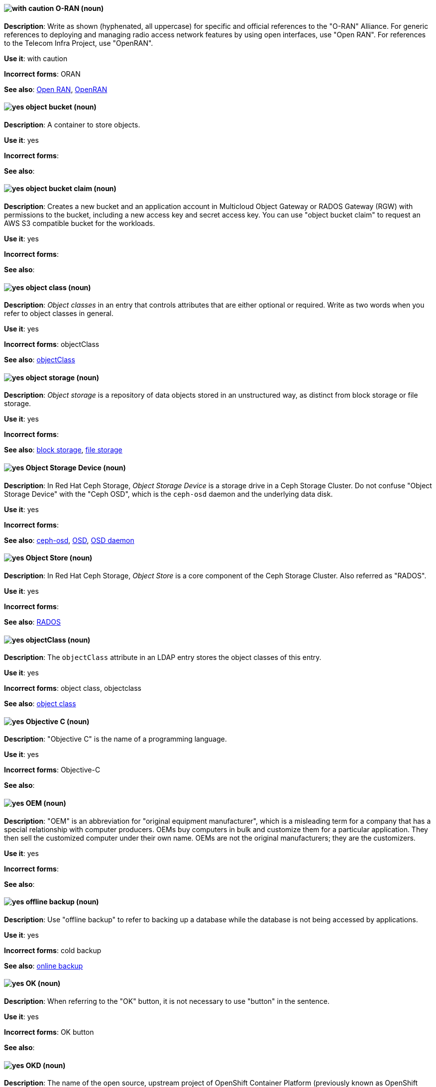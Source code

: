 [[o-ran]]
==== image:images/caution.png[with caution] O-RAN (noun)
*Description*: Write as shown (hyphenated, all uppercase) for specific and official references to the "O-RAN" Alliance. For generic references to deploying and managing radio access network features by using open interfaces, use "Open RAN". For references to the Telecom Infra Project, use "OpenRAN".

*Use it*: with caution

[.vale-ignore]
*Incorrect forms*: ORAN

*See also*: xref:open-ran[Open RAN], xref:openran[OpenRAN]

[[object-bucket]]
==== image:images/yes.png[yes] object bucket (noun)
*Description*: A container to store objects.

*Use it*: yes

[.vale-ignore]
*Incorrect forms*:

*See also*:

[[object-bucket-claim]]
==== image:images/yes.png[yes] object bucket claim (noun)
*Description*: Creates a new bucket and an application account in Multicloud Object Gateway or RADOS Gateway (RGW) with permissions to the bucket, including a new access key and secret access key. You can use "object bucket claim" to request an AWS S3 compatible bucket for the workloads.

*Use it*: yes

[.vale-ignore]
*Incorrect forms*:

*See also*:

[[object-class]]
==== image:images/yes.png[yes] object class (noun)
*Description*: _Object classes_ in an entry that controls attributes that are either optional or required. Write as two words when you refer to object classes in general.

*Use it*: yes

[.vale-ignore]
*Incorrect forms*: objectClass

*See also*: xref:objectclass[objectClass]

[[object-storage]]
==== image:images/yes.png[yes] object storage (noun)
*Description*: _Object storage_ is a repository of data objects stored in an unstructured way, as distinct from block storage or file storage.

*Use it*: yes

[.vale-ignore]
*Incorrect forms*:

*See also*: xref:block-storage[block storage], xref:file-storage[file storage]

[[object-storage-device]]
==== image:images/yes.png[yes] Object Storage Device (noun)
*Description*: In Red{nbsp}Hat Ceph Storage, _Object Storage Device_ is a storage drive in a Ceph Storage Cluster. Do not confuse "Object Storage Device" with the "Ceph OSD", which is the `ceph-osd` daemon and the underlying data disk.

*Use it*: yes

[.vale-ignore]
*Incorrect forms*:

*See also*: xref:ceph-osd[ceph-osd], xref:osd[OSD], xref:osd-daemon[OSD daemon]

[[object-store]]
==== image:images/yes.png[yes] Object Store (noun)
*Description*: In Red{nbsp}Hat Ceph Storage, _Object Store_ is a core component of the Ceph Storage Cluster. Also referred as "RADOS".

*Use it*: yes

[.vale-ignore]
*Incorrect forms*:

*See also*: xref:rados[RADOS]

[[objectclass]]
==== image:images/yes.png[yes] objectClass (noun)
*Description*: The `objectClass` attribute in an LDAP entry stores the object classes of this entry.

*Use it*: yes

[.vale-ignore]
*Incorrect forms*: object class, objectclass

*See also*: xref:object-class[object class]

[[objective-c]]
==== image:images/yes.png[yes] Objective C (noun)
*Description*: "Objective C" is the name of a programming language.

*Use it*: yes

[.vale-ignore]
*Incorrect forms*: Objective-C

*See also*:

[[oem]]
==== image:images/yes.png[yes] OEM (noun)
*Description*: "OEM" is an abbreviation for "original equipment manufacturer", which is a misleading term for a company that has a special relationship with computer producers. OEMs buy computers in bulk and customize them for a particular application. They then sell the customized computer under their own name. OEMs are not the original manufacturers; they are the customizers.

*Use it*: yes

[.vale-ignore]
*Incorrect forms*:

*See also*:

[[offline-backup]]
==== image:images/yes.png[yes] offline backup (noun)
*Description*: Use "offline backup" to refer to backing up a database while the database is not being accessed by applications.

*Use it*: yes

[.vale-ignore]
*Incorrect forms*: cold backup

*See also*: xref:online-backup[online backup]

[[ok]]
==== image:images/yes.png[yes] OK (noun)
*Description*: When referring to the "OK" button, it is not necessary to use "button" in the sentence.

*Use it*: yes

[.vale-ignore]
*Incorrect forms*: OK button

*See also*:

[[okd]]
==== image:images/yes.png[yes] OKD (noun)
*Description*: The name of the open source, upstream project of OpenShift Container Platform (previously known as OpenShift Origin before August 3, 2018). _OKD_ is a distribution of Kubernetes optimized for continuous application development and multitenant deployment. Officially, the initialism does not stand for anything.

*Use it*: yes

[.vale-ignore]
*Incorrect forms*: O.K.D., okd, OpenShift Kubernetes Distribution, OpenShift Origin

*See also*:

[[omit]]
==== image:images/yes.png[yes] omit (verb)
*Description*: Use "omit" rather than "leave out" and other terms meaning the same thing.

*Use it*: yes

[.vale-ignore]
*Incorrect forms*: leave out

*See also*:

[[on-board]]
==== image:images/caution.png[with caution] on-board (adjective)
*Description*: Hyphenate "on-board" when using it as an adjective. The term "on board" is also valid, for example, "They are on board with the idea." Try to reword the sentence to avoid using "on board".

*Use it*: with caution

[.vale-ignore]
*Incorrect forms*:

*See also*: xref:onboard[onboard]

[[on-premise]]
==== image:images/caution.png[with caution] on-premise (adjective)
*Description*: Substitute "on-site" or "in-house" for "on-premise" whenever possible. Although "on-premises" is grammatically correct, "on-premise" is preferred by the industry and the Red{nbsp}Hat Cloud business unit. Capitalize "on-premise" only when using it as part of the name of the Red{nbsp}Hat product "Red{nbsp}Hat Storage Server for On-premise".

*Use it*: with caution

[.vale-ignore]
*Incorrect forms*: on premise, on-premises, on-prem

*See also*:

[[onboard]]
==== image:images/caution.png[with caution] onboard (verb)
*Description*: "Onboard" is usually used to describe the process of introducing a new employee to the company.

*Use it*: with caution

[.vale-ignore]
*Incorrect forms*:

*See also*: xref:on-board[on-board]

[[online-backup]]
==== image:images/yes.png[yes] online backup (noun)
*Description*: From http://www.webopedia.com/TERM/O/online_backup.html[webopedia]: In storage technology, "online backup" means to back up data from your hard drive to a remote server or computer using a network connection.

*Use it*: yes

[.vale-ignore]
*Incorrect forms*:

*See also*: xref:offline-backup[offline backup]

[[opcodes]]
==== image:images/yes.png[yes] opcode (noun)
*Description*: An _opcode_ is the portion of a machine language instruction that specifies the operation to be performed.

*Use it*: yes

[.vale-ignore]
*Incorrect forms*: op-code

*See also*:

[[open-architecture]]
==== image:images/yes.png[yes] open architecture (noun)
*Description*: An _open architecture_ is an architecture whose specifications are public. This includes officially approved standards and privately designed architectures whose specifications are made public by the designers. The opposite of "open architecture" is "closed architecture" or "proprietary architecture".

*Use it*: yes

[.vale-ignore]
*Incorrect forms*:

*See also*:
//TODO xref: proprietary[proprietary]

[[open-ran]]
==== image:images/caution.png[with caution] Open RAN (noun)
*Description*: Write as shown (two words, uppercase "O", uppercase "RAN") for generic references to deploying and managing radio access network features by using open interfaces. For specific and official references to the O-RAN Alliance, use "O-RAN". For references to the Telecom Infra Project, use "OpenRAN".

*Use it*: with caution

[.vale-ignore]
*Incorrect forms*:

*See also*: xref:o-ran[O-RAN], xref:openran[OpenRAN]

[[ocp-cluster]]
==== image:images/yes.png[yes] OpenShift Container Platform cluster (noun)
*Description*: An _OpenShift Container Platform cluster_ is a group of physical machines that contains the controllers, pods, services, and configurations required to build and run containerized applications.

*Use it*: yes

[.vale-ignore]
*Incorrect forms*:

*See also*:

[[open-source]]
==== image:images/yes.png[yes] open source (noun)
*Description*: "Open source" means that the source code of a program or utility can be viewed, modified, and shared. See https://opensource.com/resources/what-open-source[What is Open Source] for details.

*Use it*: yes

[.vale-ignore]
*Incorrect forms*: open-source, OpenSource, opensource

*See also*:

[[openran]]
==== image:images/caution.png[with caution] OpenRAN (noun)
*Description*: Write as shown (one word, uppercase "O", uppercase "RAN") for references to the Telecom Infra Project. For specific and official references to the O-RAN Alliance, use "O-RAN". For generic references to deploying and managing radio access network features by using open interfaces, use "Open RAN".

*Use it*: with caution

[.vale-ignore]
*Incorrect forms*:

*See also*: xref:o-ran[O-RAN], xref:open-ran[Open RAN]

[[openshift]]
==== image:images/caution.png[with caution] OpenShift (noun)
*Description*: The "OpenShift" product name should be paired with its product distribution or variant name whenever possible. For example:

- OpenShift Container Platform
- OpenShift Online
- OpenShift Dedicated
- OpenShift Kubernetes Engine

Previously, the upstream distribution was called "OpenShift Origin", however it is now called "OKD"; use of the "OpenShift Origin" name is deprecated.

Avoid using the name "OpenShift" on its own when referring to something that applies to all distributions, as OKD does not have OpenShift in its name. However, the following components currently use "OpenShift" in the name and are allowed for use across all distribution documentation:

- OpenShift Ansible Broker (deprecated in 4.2 / removed in 4.4)
- OpenShift Pipeline
- OpenShift SDN

*Use it*: with caution

[.vale-ignore]
*Incorrect forms*:

*See also*: xref:okd[OKD]

[[openshift-cli]]
==== image:images/yes.png[yes] OpenShift CLI (noun)
*Description*: In Red{nbsp}Hat OpenShift, the `oc` tool is the command-line interface of OpenShift Container Platform 3 and 4.

*Use it*: yes

[.vale-ignore]
*Incorrect forms*:

*See also*:

[[openshift-container-registry]]
==== image:images/yes.png[yes] OpenShift Container Registry (noun)
*Description*: In Red{nbsp}Hat OpenShift, the _OpenShift Container Registry_ is the integrated container registry that is deployed as part of an installation. This container registry adds the ability to easily provision new image repositories. With OpenShift Container Registry users can automatically have a place for their builds to push the resulting images. OpenShift Container Platform has an installation option you can use to have the OpenShift Container Registry deployed, but with none of the other build options enabled.

*Use it*: yes

[.vale-ignore]
*Incorrect forms*:

*See also*: xref:container-registry[container registry], xref:red-hat-container-catalog[Red{nbsp}Hat Container Catalog]

// TODO: This term is outdated anyway and should be removed in a future update
[[openshift-master]]
==== image:images/yes.png[yes] OpenShift master (noun)
*Description*: Provides a REST endpoint for interacting with the system and manages the state of the system, ensuring that all containers expected to be running are actually running and that other requests such as builds and deployments are serviced. New deployments and configurations are created with the REST API, and the state of the system can be interrogated through this endpoint as well. An _OpenShift master_ comprises the API server, scheduler, and SkyDNS.

*Use it*: yes

[.vale-ignore]
*Incorrect forms*:

*See also*: xref:endpoint[endpoint], xref:api-server[API server], xref:scheduler[scheduler]

[[openshift-origin]]
==== image:images/no.png[no] OpenShift Origin (noun)
*Description*: The previous name of the open source, upstream project of OpenShift Container Platform. This project has been renamed "OKD".

*Use it*: no

[.vale-ignore]
*Incorrect forms*:

*See also*: xref:okd[OKD]

[[openwire]]
==== image:images/yes.png[yes] OpenWire (noun)
*Description*: A cross-language wire protocol that enables JMS clients to communicate with AMQ Broker (http://activemq.apache.org/openwire.html).

*Use it*: yes

[.vale-ignore]
*Incorrect forms*:

*See also*:

[[operating-environment]]
==== image:images/yes.png[yes] operating environment (noun)
*Description*: An _operating environment_ is the environment in which a user can run application software. An operating environment consists of a user interface provided by an applications manager and usually includes an application programming interface (API).

*Use it*: yes

[.vale-ignore]
*Incorrect forms*: Operating Environment

*See also*: xref:control-program[control program]

[[operating-system]]
==== image:images/yes.png[yes] operating system (noun)
*Description*: From https://en.wikipedia.org/wiki/Operating_system[Wikipedia]: An _operating system_ is system software that manages computer hardware and software resources and provides common services for computer programs. All computer programs, excluding firmware, require an operating system to function.

*Use it*: yes

[.vale-ignore]
*Incorrect forms*: OS, Operating System

*See also*:

[[operator]]
==== image:images/yes.png[yes] Operator (noun)
*Description*: In the context of Kubernetes, an _Operator_ is a method of packaging, deploying, and managing a
Kubernetes application. A Kubernetes application is an application that is both deployed on a Kubernetes cluster (including OpenShift clusters) and managed using the Kubernetes APIs and `kubectl` or `oc` tooling.

The term "Operator" in the context of Kubernetes is always capitalized to distinguish it from other types of operators, such as human or mathematical operators.

.Example: Kubernetes Operator
----
= Support policy for unmanaged Operators

Individual Operators have a `managementState` parameter in their configuration.
----

.Example: Mathematical operator
----
The following operators and operands are supported in Drools Rule Language:

* + (addition)
* - (subtraction)
...
----

The full name of an "Operator" must be a proper noun, with each word initially
capitalized. If it includes a product name, defer to the product's capitalization
style guidelines. For example:

- Red{nbsp}Hat OpenShift Logging Operator
- Prometheus Operator
- etcd Operator
- Node Tuning Operator
- Cluster Version Operator

Although "containerized" is allowed, do not use "Operatorize" to refer to building
an Operator that packages an application.

NOTE: When referring generally to other Kubernetes components, such as pods, nodes, or image streams, use lowercase. When referring to a specific component, follow the capitalization of the component name and apply monospace formatting, such as "the `Pod` spec", "a `Node` object", or "an `ImageStream` resource".

*Use it*: yes

[.vale-ignore]
*Incorrect forms*: Kubernetes operator, operatorize

*See also*:

[[operator-framework]]
==== image:images/yes.png[yes] Operator Framework (noun)
*Description*: In Red{nbsp}Hat OpenShift, _Operator Framework_ is a family of tools and capabilities to deliver on the customer experience. Operator Framework includes open source tools such as Operator SDK, Operator Lifecycle Manager (OLM), Operator Registry, and OperatorHub.

*Use it*: yes

[.vale-ignore]
*Incorrect forms*:

*See also*:

[[operator-lifecycle-manager]]
==== image:images/yes.png[yes] Operator Lifecycle Manager (noun)
*Description*: In Red{nbsp}Hat OpenShift, _Operator Lifecycle Manager_ (OLM) helps users install, update, and manage the lifecycle of Kubernetes native applications (Operators) and their associated services running across their OpenShift Container Platform clusters. OLM is part of the Operator Framework, which is an open source toolkit designed to manage Operators in an effective, automated, and scalable way.

*Use it*: yes

[.vale-ignore]
*Incorrect forms*: The Operator Lifecycle Manager

*See also*:

[[operator-hub]]
==== image:images/yes.png[yes] OperatorHub (noun)
*Description*: In Red{nbsp}Hat OpenShift,  _OperatorHub_ is a central location where you can find a wide array of useful Operators to install.

*Use it*: yes

[.vale-ignore]
*Incorrect forms*:

*See also*:

[[opex]]
==== image:images/yes.png[yes] OpEx (noun)
*Description*: "OpEx" is an abbreviation of "operating expenses".

*Use it*: yes

[.vale-ignore]
*Incorrect forms*: Opex, Opex, OPEX, opEx

*See also*:

[[opt-in]]
==== image:images/yes.png[yes] opt in (verb)
*Description*: For Amazon Web Services (AWS), _opt in_ refers to manually selecting AWS opt-in Regions, which are usually locations that can offer higher security requirements than default commercial AWS Regions. A Red{nbsp}Hat customer who wants to deploy an OpenShift Container Platform cluster in an AWS Region or AWS Local Zone location must opt in to the location by configuring their AWS management account. For the gerund form of the phrase, use "opting in".

*Use it*: yes

*Incorrect forms*: opt into, opting into

*See also*: xref:aws-opt-in-region[AWS opt-in Region], xref:aws-local-zone[AWS Local Zone]

[[organization-administrator]]
==== image:images/yes.png[yes] Organization Administrator (noun)
*Description*: From https://access.redhat.com/articles/1757953[Roles and Permissions for Red{nbsp}Hat Customer Portal]: Organization Administrator: This is the highest permission level for a Red{nbsp}Hat account with full access to content and features. This is the only role that can manage users and control their access and permissions on an account.

Use Organization Administrator as a proper noun when referring to the Organization Administrator role for a Red{nbsp}Hat corporate account.


*Use it*: yes

[.vale-ignore]
*Incorrect forms*: Organization administrator, Org Admin, org admin

*See also*:

[[organizational-unit]]
==== image:images/yes.png[yes] organizational unit (noun)
*Description*: In Red{nbsp}Hat JBoss BRMS and Red{nbsp}Hat JBoss BPM Suite, an _organizational unit_ is a directory comprising repositories that store business assets.

*Use it*: yes

[.vale-ignore]
*Incorrect forms*:

*See also*:

[[osd]]
==== image:images/yes.png[yes] OSD (noun)
*Description*: In Red{nbsp}Hat Ceph Storage, OSD is the `ceph-osd` daemon and the underlying data disk.

*Use it*: yes

[.vale-ignore]
*Incorrect forms*: ceph-osd, Object Storage Device, OSD daemon

*See also*: xref:ceph-osd[ceph-osd], xref:object-storage-device[Object Storage Device], xref:osd-daemon[OSD daemon]

[[osd-daemon]]
==== image:images/yes.png[yes] OSD Daemon (noun)
*Description*: In Red{nbsp}Hat Ceph Storage, "OSD Daemon" is another name of the `ceph-osd` daemon.

*Use it*: yes

[.vale-ignore]
*Incorrect forms*:

*See also*: xref:ceph-osd[ceph-osd], xref:osd[OSD], xref:object-storage-device[Object Storage Device]

[[ostree]]
==== image:images/yes.png[yes] OSTree (noun)
*Description*: A tool used for managing Linux-based operating system versions. The _OSTree_ tree view is similar to Git and is based on similar concepts.

*Use it*: yes

[.vale-ignore]
*Incorrect forms*:

*See also*:

[[output-device]]
==== image:images/yes.png[yes] output device (noun)
*Description*: An _output device_ is any machine capable of representing information from a computer, such as display screens, printers, plotters, and synthesizers.

*Use it*: yes

[.vale-ignore]
*Incorrect forms*:

*See also*:

[[overcloud]]
==== image:images/yes.png[yes] overcloud (noun)
*Description*: In Red{nbsp}Hat OpenStack Platform (RHOSP), the _overcloud_ is the resulting RHOSP environment that is created by using the undercloud. Write in lowercase.

*Use it*: yes

[.vale-ignore]
*Incorrect forms*: Overcloud

*See also*: xref:undercloud[undercloud]

[[override]]
==== image:images/yes.png[yes] override (verb)
*Description*: In computing, "override" means to force the use of a specific setting or value instead of the one that would otherwise be used, for example, "Apply a setting from a configuration file to override the default ones."

*Use it*: yes

[.vale-ignore]
*Incorrect forms*: over-ride, over ride

*See also*:
